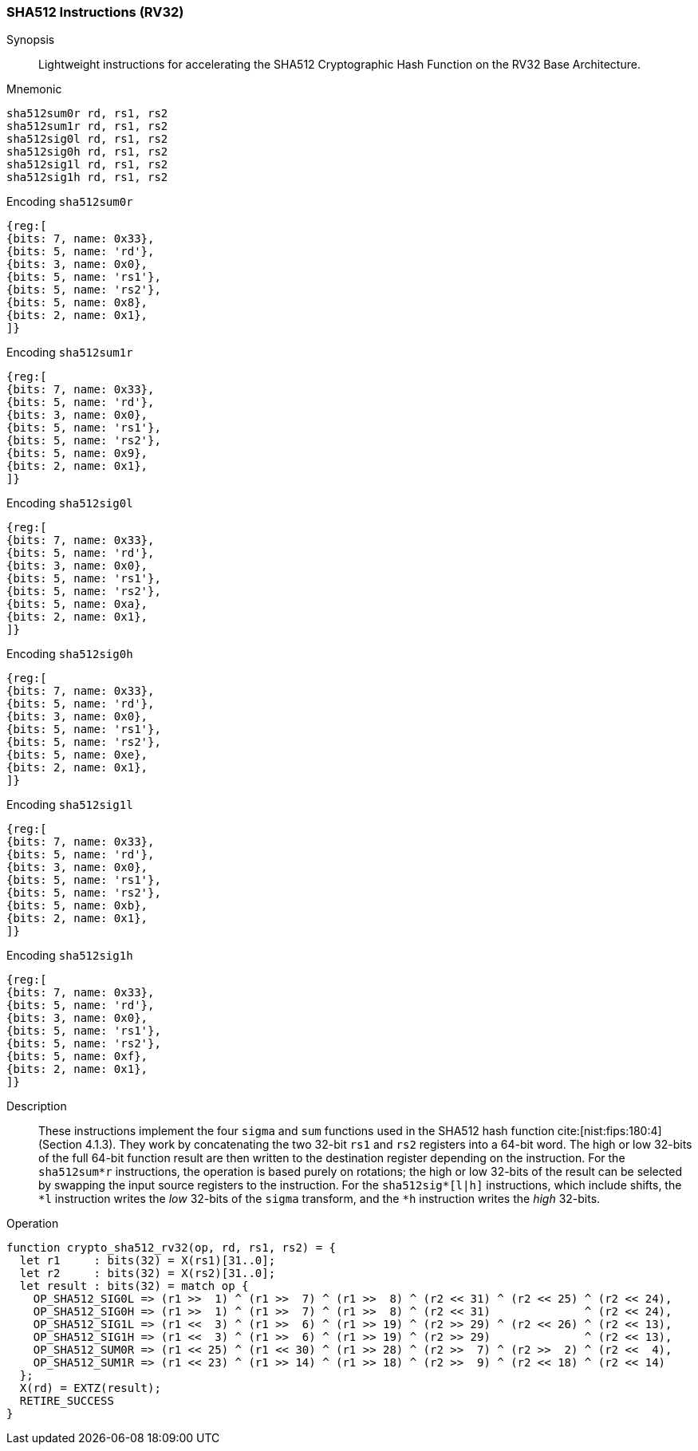 
[[crypto_scalar_sha512_rv32]]
=== SHA512 Instructions (RV32)

Synopsis::
Lightweight instructions for accelerating the SHA512 Cryptographic Hash
Function on the RV32 Base Architecture.

Mnemonic::

----
sha512sum0r rd, rs1, rs2
sha512sum1r rd, rs1, rs2
sha512sig0l rd, rs1, rs2
sha512sig0h rd, rs1, rs2
sha512sig1l rd, rs1, rs2
sha512sig1h rd, rs1, rs2
----

Encoding `sha512sum0r`::
[wavedrom, , svg]
....
{reg:[
{bits: 7, name: 0x33},
{bits: 5, name: 'rd'},
{bits: 3, name: 0x0},
{bits: 5, name: 'rs1'},
{bits: 5, name: 'rs2'},
{bits: 5, name: 0x8},
{bits: 2, name: 0x1},
]}
....
Encoding `sha512sum1r`::
[wavedrom, , svg]
....
{reg:[
{bits: 7, name: 0x33},
{bits: 5, name: 'rd'},
{bits: 3, name: 0x0},
{bits: 5, name: 'rs1'},
{bits: 5, name: 'rs2'},
{bits: 5, name: 0x9},
{bits: 2, name: 0x1},
]}
....
Encoding `sha512sig0l`::
[wavedrom, , svg]
....
{reg:[
{bits: 7, name: 0x33},
{bits: 5, name: 'rd'},
{bits: 3, name: 0x0},
{bits: 5, name: 'rs1'},
{bits: 5, name: 'rs2'},
{bits: 5, name: 0xa},
{bits: 2, name: 0x1},
]}
....
Encoding `sha512sig0h`::
[wavedrom, , svg]
....
{reg:[
{bits: 7, name: 0x33},
{bits: 5, name: 'rd'},
{bits: 3, name: 0x0},
{bits: 5, name: 'rs1'},
{bits: 5, name: 'rs2'},
{bits: 5, name: 0xe},
{bits: 2, name: 0x1},
]}
....
Encoding `sha512sig1l`::
[wavedrom, , svg]
....
{reg:[
{bits: 7, name: 0x33},
{bits: 5, name: 'rd'},
{bits: 3, name: 0x0},
{bits: 5, name: 'rs1'},
{bits: 5, name: 'rs2'},
{bits: 5, name: 0xb},
{bits: 2, name: 0x1},
]}
....
Encoding `sha512sig1h`::
[wavedrom, , svg]
....
{reg:[
{bits: 7, name: 0x33},
{bits: 5, name: 'rd'},
{bits: 3, name: 0x0},
{bits: 5, name: 'rs1'},
{bits: 5, name: 'rs2'},
{bits: 5, name: 0xf},
{bits: 2, name: 0x1},
]}
....

Description::
These instructions implement the four `sigma` and `sum` functions used in
the SHA512 hash function cite:[nist:fips:180:4] (Section 4.1.3).
They work by concatenating the two 32-bit `rs1` and
`rs2` registers into a 64-bit word.
The high or low 32-bits of the full 64-bit function result are then
written to the destination register depending on the instruction.
For the `sha512sum*r` instructions, the operation is based
purely on rotations;
the high or low 32-bits of the result can be selected by swapping
the input source registers to the instruction.
For the `sha512sig*[l|h]` instructions, which include shifts,
the `*l` instruction writes the _low_ 32-bits of the `sigma`
transform, and the `*h` instruction writes the _high_ 32-bits.

Operation::
[source,sail]
--
function crypto_sha512_rv32(op, rd, rs1, rs2) = {
  let r1     : bits(32) = X(rs1)[31..0];
  let r2     : bits(32) = X(rs2)[31..0];
  let result : bits(32) = match op {
    OP_SHA512_SIG0L => (r1 >>  1) ^ (r1 >>  7) ^ (r1 >>  8) ^ (r2 << 31) ^ (r2 << 25) ^ (r2 << 24),
    OP_SHA512_SIG0H => (r1 >>  1) ^ (r1 >>  7) ^ (r1 >>  8) ^ (r2 << 31)              ^ (r2 << 24),
    OP_SHA512_SIG1L => (r1 <<  3) ^ (r1 >>  6) ^ (r1 >> 19) ^ (r2 >> 29) ^ (r2 << 26) ^ (r2 << 13),
    OP_SHA512_SIG1H => (r1 <<  3) ^ (r1 >>  6) ^ (r1 >> 19) ^ (r2 >> 29)              ^ (r2 << 13),
    OP_SHA512_SUM0R => (r1 << 25) ^ (r1 << 30) ^ (r1 >> 28) ^ (r2 >>  7) ^ (r2 >>  2) ^ (r2 <<  4),
    OP_SHA512_SUM1R => (r1 << 23) ^ (r1 >> 14) ^ (r1 >> 18) ^ (r2 >>  9) ^ (r2 << 18) ^ (r2 << 14)
  };
  X(rd) = EXTZ(result);
  RETIRE_SUCCESS
}
--

